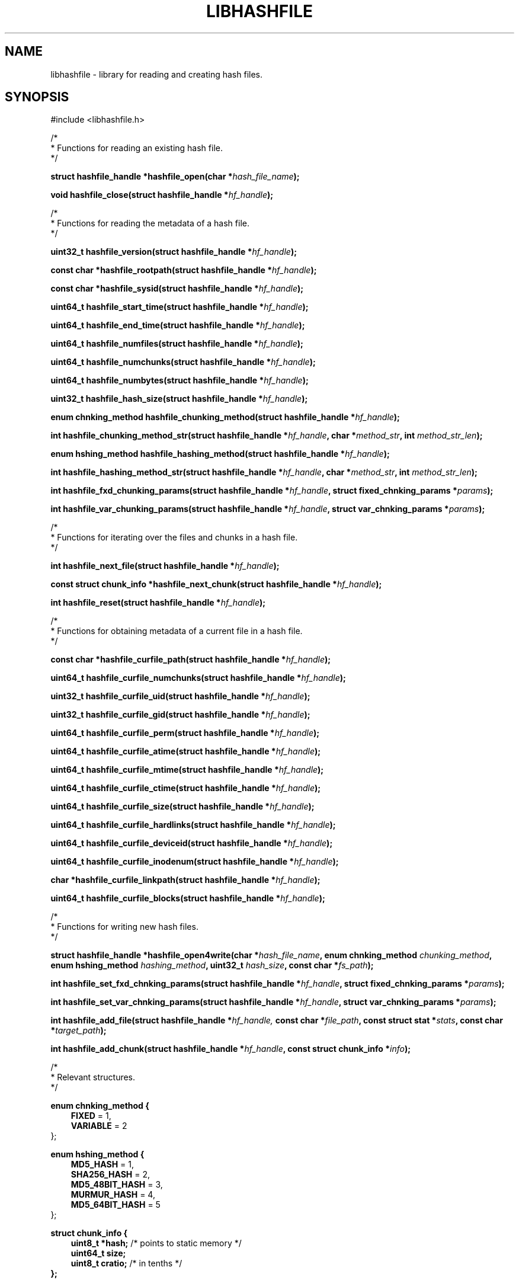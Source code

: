 .obtaining metadata of a current file\" Process this file with
.\" groff -man -Tascii libhashfile.3
.\"
.TH LIBHASHFILE 3 "February 2014" Linux "User Manuals"
.LO 1

.SH NAME
libhashfile \- library for reading and creating hash files.

.SH SYNOPSIS

#include <libhashfile.h>

/*
 * Functions for reading an existing hash file.
 */

.B struct hashfile_handle *hashfile_open(char
.BI * hash_file_name );

.B void hashfile_close(struct hashfile_handle
.BI * hf_handle );

/*
 * Functions for reading the metadata of a hash file.
 */

.B uint32_t hashfile_version(struct hashfile_handle
.BI * hf_handle );

.B const char *hashfile_rootpath(struct hashfile_handle
.BI * hf_handle );

.B const char *hashfile_sysid(struct hashfile_handle
.BI * hf_handle );

.B uint64_t hashfile_start_time(struct hashfile_handle
.BI * hf_handle );

.B uint64_t hashfile_end_time(struct hashfile_handle
.BI * hf_handle );

.B uint64_t hashfile_numfiles(struct hashfile_handle
.BI * hf_handle );

.B uint64_t hashfile_numchunks(struct hashfile_handle
.BI * hf_handle );

.B uint64_t hashfile_numbytes(struct hashfile_handle
.BI * hf_handle );

.B uint32_t hashfile_hash_size(struct hashfile_handle
.BI * hf_handle );

.B enum chnking_method hashfile_chunking_method(struct hashfile_handle
.BI * hf_handle );

.B int hashfile_chunking_method_str(struct hashfile_handle
.BI * hf_handle ,
.B char
.BI * method_str ,
.B int
.IB method_str_len );

.B enum hshing_method hashfile_hashing_method(struct hashfile_handle
.BI * hf_handle );

.B int hashfile_hashing_method_str(struct hashfile_handle
.BI * hf_handle ,
.B char
.BI * method_str ,
.B int
.IB  method_str_len );

.B int hashfile_fxd_chunking_params(struct hashfile_handle
.BI * hf_handle ,
.B struct fixed_chnking_params
.BI * params );

.B int hashfile_var_chunking_params(struct hashfile_handle
.BI * hf_handle ,
.B struct var_chnking_params
.BI * params );

/*
 * Functions for iterating over the files and chunks in a hash file.
 */

.B int hashfile_next_file(struct hashfile_handle
.BI * hf_handle );

.B const struct chunk_info *hashfile_next_chunk(struct hashfile_handle
.BI * hf_handle );

.B int hashfile_reset(struct hashfile_handle
.BI * hf_handle );

/*
 * Functions for obtaining metadata of a current file in a hash file.
 */

.B const char *hashfile_curfile_path(struct hashfile_handle
.BI * hf_handle );

.B uint64_t hashfile_curfile_numchunks(struct hashfile_handle
.BI * hf_handle );

.B uint32_t hashfile_curfile_uid(struct hashfile_handle
.BI * hf_handle );

.B uint32_t hashfile_curfile_gid(struct hashfile_handle
.BI * hf_handle );

.B uint64_t hashfile_curfile_perm(struct hashfile_handle
.BI * hf_handle );

.B uint64_t hashfile_curfile_atime(struct hashfile_handle
.BI * hf_handle );

.B uint64_t hashfile_curfile_mtime(struct hashfile_handle
.BI * hf_handle );

.B uint64_t hashfile_curfile_ctime(struct hashfile_handle
.BI * hf_handle );

.B uint64_t hashfile_curfile_size(struct hashfile_handle
.BI * hf_handle );

.B uint64_t hashfile_curfile_hardlinks(struct hashfile_handle
.BI * hf_handle );

.B uint64_t hashfile_curfile_deviceid(struct hashfile_handle
.BI * hf_handle );

.B uint64_t hashfile_curfile_inodenum(struct hashfile_handle
.BI * hf_handle );

.B char *hashfile_curfile_linkpath(struct hashfile_handle
.BI * hf_handle );

.B uint64_t hashfile_curfile_blocks(struct hashfile_handle
.BI * hf_handle );

/*
 * Functions for writing new hash files.
 */

.B struct hashfile_handle *hashfile_open4write(char
.BI * hash_file_name ,
.B enum chnking_method
.IB chunking_method ,
.B enum hshing_method
.IB hashing_method ,
.B uint32_t
.IB hash_size ,
.B const char
.BI * fs_path );

.B int hashfile_set_fxd_chnking_params(struct hashfile_handle
.BI * hf_handle ,
.B struct fixed_chnking_params
.BI * params );

.B int hashfile_set_var_chnking_params(struct hashfile_handle
.BI * hf_handle ,
.B struct var_chnking_params
.BI * params );

.B int hashfile_add_file(struct hashfile_handle
.BI * hf_handle,
.B const char
.BI * file_path ,
.B const struct stat
.BI * stats ,
.B const char
.BI * target_path );

.B int hashfile_add_chunk(struct hashfile_handle
.BI * hf_handle  ,
.B const struct chunk_info
.BI * info );

/*
 * Relevant structures.
 */

.B enum chnking_method {
.RS 3
.br
.B	FIXED
= 1,
.br
.B	VARIABLE
= 2
.RE
.br
};

.B enum hshing_method {
.RS 3
.br
.B	MD5_HASH
= 1,
.br
.B	SHA256_HASH
= 2,
.br
.B	MD5_48BIT_HASH
= 3,
.br
.B	MURMUR_HASH
= 4,
.br
.B	MD5_64BIT_HASH
= 5
.RE
.br
};

.B struct chunk_info {
.RS 3
.br
.B	uint8_t *hash;
/* points to static memory */
.br
.B	uint64_t size;
.br
.B	uint8_t cratio;
/* in tenths */
.RE
.br
.B };

.SH DESCRIPTION

.B libhashfile
is a library for creating and reading hash files. 
.B hashfile_open()
function opens a hash file for reading. To create a new hash file
.B hashfile_open4write()
function should be used instead.  Both of these functions return a pointer to a
.B hashfile_handle
structure that is passed to all subsequent function calls.
After completing all required actions with a hash file
one should call
.B hashfile_close()
function.

After opening an existing hash file, a group of the following functions can
be used to access the metadata of the hash file.
.B hashfile_version()
returns the version of the hash file format.
.B hashfile_rootpath()
returns the null-terminated file system path that was scanned.
.B hashfile_sysid()
returns the null-terminated description of the machine that performed the scan.
.B hashfile_start_time() 
and
.B hashfile_end_time()
return the time when the scan started and ended in 
seconds since 1970-01-01 00:00:00 +0000 (UTC).
.BR hashfile_numfiles() ,
.BR hashfile_numchunks() ,
and
.B hashfile_numbytes()
return the number of files, chunks, and bytes scanned, respectively.
.B hashfile_hash_size()
returns the size of a hash in bits.
.B hashfile_chunking_method()
returns
.B FIXED
or
.B VARIABLE
constants designating what chunking method was used.
.B hashfile_chunking_method_str()
puts the textual description of a chunking method
in
.IR method_str .
.B hashfile_hashing_method() 
returns
.BR  MD5_HASH ,
.BR MD5_48BIT_HASH ,
.BR SHA256_HASH ,
or
.B MURMUR_HASH
constants designating the hashing method used.
.B hashfile_hashing_method_str()
puts the textual description of a hashing method in
.IR method_str .
.B hashfile_fxd_chunking_params()
and
.B hashfile_var_chunking_params()
put fixed and variable chunking parameters in
.I params
structure, respectively. Consult
.B <libhashfile.h>
if you need more information on
.B fixed_chnking_params
and 
.B var_chnking_params
structures.


To iterate over files within a hash file
.B hashfile_next_file()
function should be used.  It moves
.BR libhashfile 's
internal pointer to the next file in a hash file.
After that, current file's metadata
can be accessed via
.B hashfile_curfile_*
family of functions.
.B hashfile_next_file()
returns 0 if there are no more files in the hash file
and a positive number otherwise.
.B hashfile_curfile_path()
returns the null-terminated path of the current file.
.B hashfile_curfile_numchunks()
returns the number of chunks in a file.
.B hashfile_curfile_uid()
and
.B hashfile_curfile_gid()
return the user and group IDs of the owner of the file, respectively.
.B hashfile_curfile_perm()
returns file permissions as per stat()
system call.
.BR hashfile_curfile_atime() ,
.BR hashfile_curfile_mtime() ,
and
.B hashfile_curfile_ctime()
return access, modification, and creation times as returned by
.B stat()
system call.
.B hashfile_curfile_size()
returns the size of the file in bytes.
.B hashfile_curfile_hardlinks()
returns the number of hardlinks.
.B hashfile_curfile_deviceid()
returns the device ID as per
stat() system call.
.B hashfile_curfile_inodenum()
returns the inode number.
If a file is a symlink then 
.B hashfile_curfile_linkpath()
returns null-terminated target path. Otherwise it returns NULL.
.B hashfile_curfile_blocks()
returns the number of 512-byte blocks allocated by the file system
for this file.

To iterate over chunks within a current file
.B hashfile_next_chunk()
function should be used. Information of about the
current chunk is returned in
.B chunk_info
structure.
.B cratio
field is in tenths. E.g., 30 means 3.0.
.B hashfile_next_chunk()
returns NULL if there are no more chunks in a file.

When creating a new hash file,
.B hashfile_open4write()
function allows to specify chunking and hashing methods,
hash size, and file system path that will be scanned.
.B hashfile_set_fxd_chnking_params()
and
.B hashfile_set_var_chnking_params()
allow to set the parameters of fixed and variable chunking, respectively.
.B hashfile_add_file()
adds a file to the hash file. One should specify file path,
.I stats
structure obtained via
.B stat()
system call, and the target path in case of a symlink.
.B hashfile_add_chunk()
adds a chunk to the current file.
.B hashfile_reset()
instructs
.B libhashfile
to start iterating over the hash file from the very
beginning.

.SH RETURN VALUES

For functions that return signed integers, 0 return code indicates success,
-1 indicates an error. In case of an error,
.B errno
value is set appropriately.

Functions returning unsigned integers do not fail.

For functions returning pointers, NULL return value indicates
an error and the
.B errno
is set appropriately.

Two exceptions from the rules:

.B hashfile_next_file()
returns -1 on error and sets the
.BR errno ,
returns 0 if the last file is reached, and
returns positive value for a successful operation.

.B hashfile_next_chunk()
returns -1 on error and sets the
.B errno ,
returns 0 if the last chunk is reached, and
returns positive value for a uccessful operation.

.SH AUTHORS
File systems and Storage Lab (FSL) at Stony Brook University in collaboration
with Harvey Mudd College (HMC) and Philip Shilane. Vasily Tarasov, Will Buik,
Geoff Kuenning, Sonam Mandal, Amar Mudrankit, Philip Shilane, Sagar Trehan, and
Erez Zadok. The package is maintained via
.B <fsltraces@fsl.cs.sunysb.edu>
mailing list.

.SH "SEE ALSO"
.BR fs-hasher (1),
.BR hf-anonymizer (1),
.BR hf-simdex (1),
.BR hf-stat (1)
